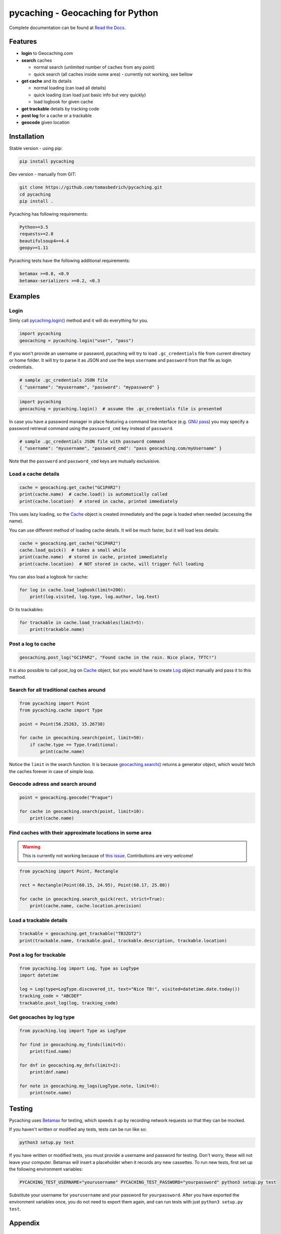 ===================================================================================================
pycaching - Geocaching for Python
===================================================================================================

Complete documentation can be found at `Read the Docs <http://pycaching.readthedocs.org/>`_.

.. _features:

Features
===================================================================================================

-  **login** to Geocaching.com
-  **search** caches

   - normal search (unlimited number of caches from any point)
   - quick search (all caches inside some area) - currently not working, see bellow

-  **get cache** and its details

   -  normal loading (can load all details)
   -  quick loading (can load just basic info but very quickly)
   -  load logbook for given cache

-  **get trackable** details by tracking code
-  **post log** for a cache or a trackable
-  **geocode** given location

.. _installation:

Installation
===================================================================================================

Stable version - using pip:

.. code-block:: bash

    pip install pycaching

Dev version - manually from GIT:

.. code-block:: bash

    git clone https://github.com/tomasbedrich/pycaching.git
    cd pycaching
    pip install .

Pycaching has following requirements:

.. code::

    Python>=3.5
    requests>=2.8
    beautifulsoup4>=4.4
    geopy>=1.11

Pycaching tests have the following additional requirements:

.. code::

    betamax >=0.8, <0.9
    betamax-serializers >=0.2, <0.3

Examples
===================================================================================================

Login
---------------------------------------------------------------------------------------------------

Simly call `pycaching.login()
<https://pycaching.readthedocs.io/en/latest/api.html#pycaching.geocaching.Geocaching.login>`__
method and it will do everything for you.

.. code-block:: python

    import pycaching
    geocaching = pycaching.login("user", "pass")

If you won't provide an username or password, pycaching will try to load ``.gc_credentials`` file
from current directory or home folder. It will try to parse it as JSON and use the keys ``username``
and ``password`` from that file as login credentials.

.. code-block:: json

   # sample .gc_credentials JSON file
   { "username": "myusername", "password": "mypassword" }


.. code-block:: python

    import pycaching
    geocaching = pycaching.login()  # assume the .gc_credentials file is presented

In case you have a password manager in place featuring a command line interface
(e.g. `GNU pass <https://www.passwordstore.org/>`__) you may specify a password retrieval command
using the ``password_cmd`` key instead of ``password``.

.. code-block:: json

   # sample .gc_credentials JSON file with password command
   { "username": "myusername", "password_cmd": "pass geocaching.com/myUsername" }

Note that the ``password`` and ``password_cmd`` keys are mutually exclusisive.



Load a cache details
---------------------------------------------------------------------------------------------------

.. code-block:: python

    cache = geocaching.get_cache("GC1PAR2")
    print(cache.name)  # cache.load() is automatically called
    print(cache.location)  # stored in cache, printed immediately

This uses lazy loading, so the `Cache <https://pycaching.readthedocs.io/en/latest/api.html#cache>`__
object is created immediately and the page is loaded when needed (accessing the name).

You can use different method of loading cache details. It will be much faster, but it will load less
details:

.. code-block:: python

    cache = geocaching.get_cache("GC1PAR2")
    cache.load_quick()  # takes a small while
    print(cache.name)  # stored in cache, printed immediately
    print(cache.location)  # NOT stored in cache, will trigger full loading

You can also load a logbook for cache:

.. code-block:: python

    for log in cache.load_logbook(limit=200):
        print(log.visited, log.type, log.author, log.text)

Or its trackables:

.. code-block:: python

    for trackable in cache.load_trackables(limit=5):
        print(trackable.name)

Post a log to cache
---------------------------------------------------------------------------------------------------

.. code-block:: python

    geocaching.post_log("GC1PAR2", "Found cache in the rain. Nice place, TFTC!")

It is also possible to call post_log on `Cache
<https://pycaching.readthedocs.io/en/latest/api.html#cache>`__ object, but you would have to create
`Log <https://pycaching.readthedocs.io/en/latest/api.html#log>`__ object manually and pass it to
this method.

Search for all traditional caches around
---------------------------------------------------------------------------------------------------

.. code-block:: python

    from pycaching import Point
    from pycaching.cache import Type

    point = Point(56.25263, 15.26738)

    for cache in geocaching.search(point, limit=50):
        if cache.type == Type.traditional:
            print(cache.name)

Notice the ``limit`` in the search function. It is because `geocaching.search()
<https://pycaching.readthedocs.io/en/latest/api.html#pycaching.geocaching.Geocaching.search>`__
returns a generator object, which would fetch the caches forever in case of simple loop.

Geocode adress and search around
---------------------------------------------------------------------------------------------------

.. code-block:: python

    point = geocaching.geocode("Prague")

    for cache in geocaching.search(point, limit=10):
        print(cache.name)

Find caches with their approximate locations in some area
---------------------------------------------------------------------------------------------------

.. warning::

    This is currently not working because of
    `this issue <https://github.com/tomasbedrich/pycaching/issues/75>`__. Contributions are
    very welcome!

.. code-block:: python

    from pycaching import Point, Rectangle

    rect = Rectangle(Point(60.15, 24.95), Point(60.17, 25.00))

    for cache in geocaching.search_quick(rect, strict=True):
        print(cache.name, cache.location.precision)


Load a trackable details
---------------------------------------------------------------------------------------------------

.. code-block:: python

    trackable = geocaching.get_trackable("TB3ZGT2")
    print(trackable.name, trackable.goal, trackable.description, trackable.location)


Post a log for trackable
---------------------------------------------------------------------------------------------------

.. code-block:: python

    from pycaching.log import Log, Type as LogType
    import datetime

    log = Log(type=LogType.discovered_it, text="Nice TB!", visited=datetime.date.today())
    tracking_code = "ABCDEF"
    trackable.post_log(log, tracking_code)

Get geocaches by log type
---------------------------------------------------------------------------------------------------

.. code-block:: python

    from pycaching.log import Type as LogType

    for find in geocaching.my_finds(limit=5):
        print(find.name)

    for dnf in geocaching.my_dnfs(limit=2):
        print(dnf.name)

    for note in geocaching.my_logs(LogType.note, limit=6):
        print(note.name)


Testing
===================================================================================================

Pycaching uses `Betamax <https://betamax.readthedocs.io/en/latest/>`__ for testing, which speeds
it up by recording network requests so that they can be mocked.

If you haven't written or modified any tests, tests can be run like so:

.. code-block:: bash

    python3 setup.py test

If you have written or modified tests, you must provide a username and password for testing. Don't
worry, these will not leave your computer. Betamax will insert a placeholder when it records any
new cassettes. To run new tests, first set up the following environment variables:

.. code-block:: bash

    PYCACHING_TEST_USERNAME="yourusername" PYCACHING_TEST_PASSWORD="yourpassword" python3 setup.py test

Substitute your username for ``yourusername`` and your password for ``yourpassword``. After you
have exported the environment variables once, you do not need to export them again, and can run
tests with just ``python3 setup.py test``.

.. _appendix:

Appendix
===================================================================================================

Legal notice
---------------------------------------------------------------------------------------------------

Be sure to read `Geocaching.com's terms of use <http://www.geocaching.com/about/termsofuse.aspx>`__.
By using this piece of software you break them and your Geocaching account may be suspended or *even
deleted*. To prevent this, I recommend you to load the data you really need, nothing more. This
software is provided "as is" and I am not responsible for any damage possibly caused by it.

Inspiration
---------------------------------------------------------------------------------------------------

Original version was inspired by these packages:

-  `Geocache Grabber <http://www.cs.auckland.ac.nz/~fuad/geo.py>`__ (by Fuad Tabba)
-  `geocaching-py <https://github.com/abbot/geocaching-py>`__ (by Lev Shamardin)

Although the new version was massively rewritten, I'd like to thank to their authors.

Authors
---------------------------------------------------------------------------------------------------

Authors of this project are `all contributors
<https://github.com/tomasbedrich/pycaching/graphs/contributors>`__. Maintainer is `Tomáš Bedřich
<http://tbedrich.cz>`__.

.. _build_status:

|Build Status| |Coverage Status| |PyPI monthly downloads|

.. |Build Status| image:: http://img.shields.io/travis/tomasbedrich/pycaching/master.svg
   :target: https://travis-ci.org/tomasbedrich/pycaching

.. |Coverage Status| image:: https://img.shields.io/coveralls/tomasbedrich/pycaching.svg
   :target: https://coveralls.io/r/tomasbedrich/pycaching

.. |PyPI monthly downloads| image:: http://img.shields.io/pypi/dm/pycaching.svg
   :target: https://pypi.python.org/pypi/pycaching
